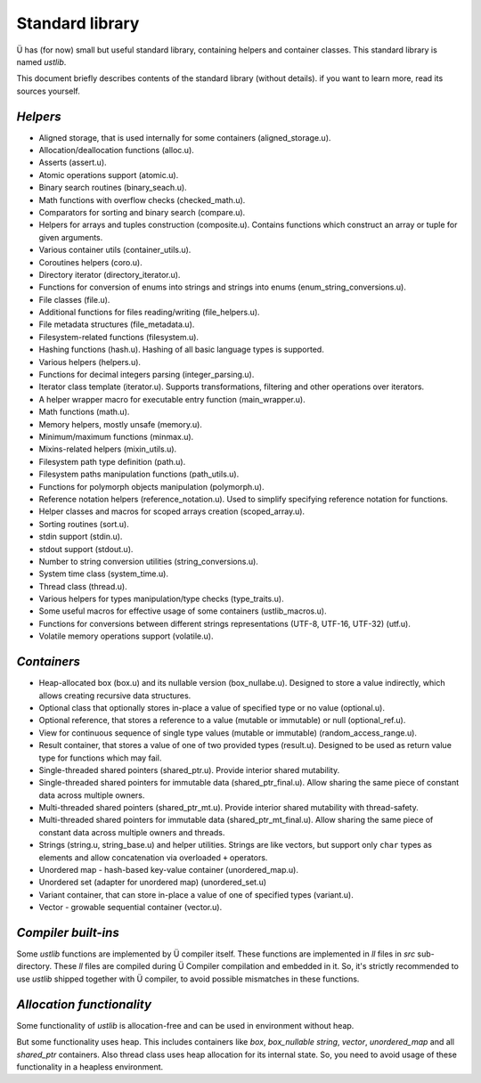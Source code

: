 Standard library
================

Ü has (for now) small but useful standard library, containing helpers and container classes.
This standard library is named *ustlib*.

This document briefly describes contents of the standard library (without details).
if you want to learn more, read its sources yourself.


*********
*Helpers*
*********

* Aligned storage, that is used internally for some containers (aligned_storage.u).
* Allocation/deallocation functions (alloc.u).
* Asserts (assert.u).
* Atomic operations support (atomic.u).
* Binary search routines (binary_seach.u).
* Math functions with overflow checks (checked_math.u).
* Comparators for sorting and binary search (compare.u).
* Helpers for arrays and tuples construction (composite.u).
  Contains functions which construct an array or tuple for given arguments.
* Various container utils (container_utils.u).
* Coroutines helpers (coro.u).
* Directory iterator (directory_iterator.u).
* Functions for conversion of enums into strings and strings into enums (enum_string_conversions.u).
* File classes (file.u).
* Additional functions for files reading/writing (file_helpers.u).
* File metadata structures (file_metadata.u).
* Filesystem-related functions (filesystem.u).
* Hashing functions (hash.u).
  Hashing of all basic language types is supported.
* Various helpers (helpers.u).
* Functions for decimal integers parsing (integer_parsing.u).
* Iterator class template (iterator.u).
  Supports transformations, filtering and other operations over iterators.
* A helper wrapper macro for executable entry function (main_wrapper.u).
* Math functions (math.u).
* Memory helpers, mostly unsafe (memory.u).
* Minimum/maximum functions (minmax.u).
* Mixins-related helpers (mixin_utils.u).
* Filesystem path type definition (path.u).
* Filesystem paths manipulation functions (path_utils.u).
* Functions for polymorph objects manipulation (polymorph.u).
* Reference notation helpers (reference_notation.u).
  Used to simplify specifying reference notation for functions.
* Helper classes and macros for scoped arrays creation (scoped_array.u).
* Sorting routines (sort.u).
* stdin support (stdin.u).
* stdout support (stdout.u).
* Number to string conversion utilities (string_conversions.u).
* System time class (system_time.u).
* Thread class (thread.u).
* Various helpers for types manipulation/type checks (type_traits.u).
* Some useful macros for effective usage of some containers (ustlib_macros.u).
* Functions for conversions between different strings representations (UTF-8, UTF-16, UTF-32) (utf.u).
* Volatile memory operations support (volatile.u).


************
*Containers*
************

* Heap-allocated box (box.u) and its nullable version (box_nullabe.u).
  Designed to store a value indirectly, which allows creating recursive data structures.
* Optional class that optionally stores in-place a value of specified type or no value (optional.u).
* Optional reference, that stores a reference to a value (mutable or immutable) or null (optional_ref.u).
* View for continuous sequence of single type values (mutable or immutable) (random_access_range.u).
* Result container, that stores a value of one of two provided types (result.u).
  Designed to be used as return value type for functions which may fail.
* Single-threaded shared pointers (shared_ptr.u).
  Provide interior shared mutability.
* Single-threaded shared pointers for immutable data (shared_ptr_final.u).
  Allow sharing the same piece of constant data across multiple owners.
* Multi-threaded shared pointers (shared_ptr_mt.u).
  Provide interior shared mutability with thread-safety.
* Multi-threaded shared pointers for immutable data (shared_ptr_mt_final.u).
  Allow sharing the same piece of constant data across multiple owners and threads.
* Strings (string.u, string_base.u) and helper utilities.
  Strings are like vectors, but support only ``char`` types as elements and allow concatenation via overloaded ``+`` operators.
* Unordered map - hash-based key-value container (unordered_map.u).
* Unordered set (adapter for unordered map) (unordered_set.u)
* Variant container, that can store in-place a value of one of specified types (variant.u).
* Vector - growable sequential container (vector.u).


********************
*Compiler built-ins*
********************

Some *ustlib* functions are implemented by Ü compiler itself.
These functions are implemented in *ll* files in *src* sub-directory.
These *ll* files are compiled during Ü Compiler compilation and embedded in it.
So, it's strictly recommended to use *ustlib* shipped together with Ü compiler, to avoid possible mismatches in these functions.


**************************
*Allocation functionality*
**************************

Some functionality of *ustlib* is allocation-free and can be used in environment without heap.

But some functionality uses heap.
This includes containers like *box*, *box_nullable* *string*, *vector*, *unordered_map* and all *shared_ptr* containers.
Also thread class uses heap allocation for its internal state.
So, you need to avoid usage of these functionality in a heapless environment.
